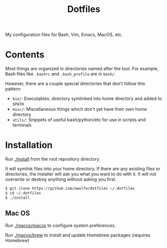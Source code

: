 #+TITLE: Dotfiles

My configuration files for Bash, Vim, Emacs, MacOS, etc.

* Contents

 Most things are organized in directories named after the tool.
 For example, Bash files like ~.bashrc~ and ~.bash_profile~ are in =bash/=.

 However, there are a couple special directories that don't follow this pattern:

 - =bin/=: Executables; directory symlinked into home directory and added to =$PATH=
 - =misc/=: Miscellaneous things which don't yet have their own home directory
 - =utils/=: Snippets of useful bash/python/etc for use in scripts and terminals

* Installation

 Run [[./install][./install]] from the root repository directory.

 It will symlink files into your home directory. If there are any existing
 files or directories, the installer will ask you what you want to do with
 it. It will not overwrite or destroy anything without asking you first.

 #+BEGIN_SRC sh
   $ git clone https://github.com/nwolfe/dotfiles ~/.dotfiles
   $ cd ~/.dotfiles
   $ ./install
 #+END_SRC

** Mac OS

Run [[./macos/macos]] to configure system preferences.

Run [[./macos/brew]] to install and update Homebrew packages (requires Homebrew)
